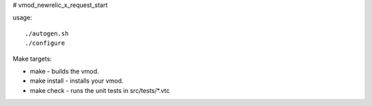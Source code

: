 # vmod_newrelic_x_request_start

usage: ::

./autogen.sh
./configure

Make targets:

* make - builds the vmod.
* make install - installs your vmod.
* make check - runs the unit tests in src/tests/*.vtc
